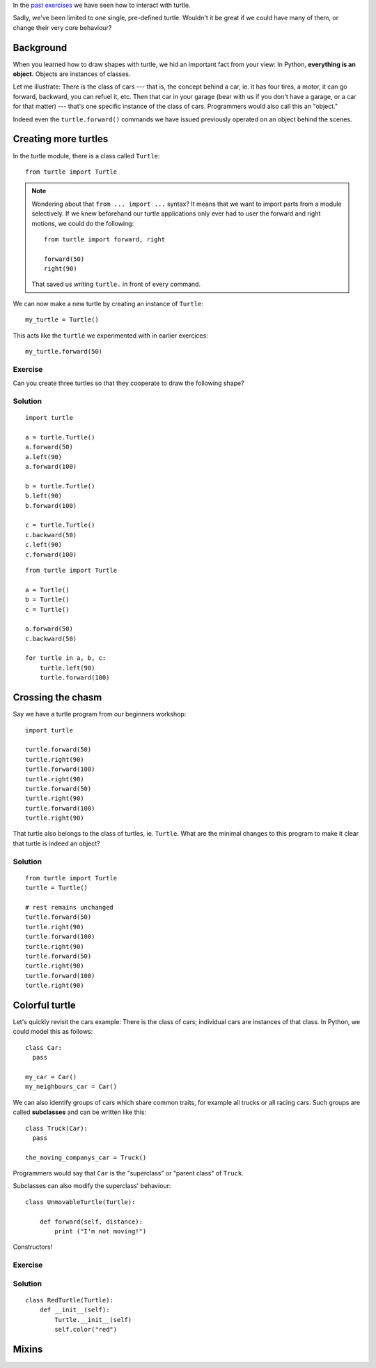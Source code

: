 In the `past exercises`_ we have seen how to interact with turtle.

.. _past exercises: http://opentechschool.github.com/python-beginners/en/index.html

Sadly, we've been limited to one single, pre-defined turtle.  Wouldn't it be
great if we could have many of them, or change their very core behaviour?

Background
==========

When you learned how to draw shapes with turtle, we hid an important fact from
your view:  In Python, **everything is an object.**  Objects are instances of
classes.

Let me illustrate:  There is the class of cars --- that is, the concept behind
a car, ie. it has four tires, a motor, it can go forward, backward, you can
refuel it, etc.  Then that car in your garage (bear with us if you don't have a
garage, or a car for that matter) --- that's one specific instance of the class
of cars.  Programmers would also call this an "object."

Indeed even the ``turtle.forward()`` commands we have issued previously
operated on an object behind the scenes.

Creating more turtles
=====================

In the turtle module, there is a class called ``Turtle``::

  from turtle import Turtle

.. note::

   Wondering about that ``from ... import ...`` syntax?  It means that we want
   to import parts from a module selectively.  If we knew beforehand our turtle
   applications only ever had to user the forward and right motions, we could
   do the following::

     from turtle import forward, right

     forward(50)
     right(90)

   That saved us writing ``turtle.`` in front of every command.

We can now make a new turtle by creating an instance of ``Turtle``::

  my_turtle = Turtle()

This acts like the ``turtle`` we experimented with in earlier exercices::

  my_turtle.forward(50)

Exercise
--------

Can you create three turtles so that they cooperate to draw the following
shape?

.. image:: three_turtles.png

Solution
--------

::

    import turtle

    a = turtle.Turtle()
    a.forward(50)
    a.left(90)
    a.forward(100)

    b = turtle.Turtle()
    b.left(90)
    b.forward(100)

    c = turtle.Turtle()
    c.backward(50)
    c.left(90)
    c.forward(100)

::

    from turtle import Turtle

    a = Turtle()
    b = Turtle()
    c = Turtle()

    a.forward(50)
    c.backward(50)

    for turtle in a, b, c:
        turtle.left(90)
        turtle.forward(100)


Crossing the chasm
==================

Say we have a turtle program from our beginners workshop::

  import turtle

  turtle.forward(50)
  turtle.right(90)
  turtle.forward(100)
  turtle.right(90)
  turtle.forward(50)
  turtle.right(90)
  turtle.forward(100)
  turtle.right(90)

That turtle also belongs to the class of turtles, ie. ``Turtle``.  What are the
minimal changes to this program to make it clear that turtle is indeed an
object?

Solution
--------

::

  from turtle import Turtle
  turtle = Turtle()

  # rest remains unchanged
  turtle.forward(50)
  turtle.right(90)
  turtle.forward(100)
  turtle.right(90)
  turtle.forward(50)
  turtle.right(90)
  turtle.forward(100)
  turtle.right(90)

Colorful turtle
===============

Let's quickly revisit the cars example:  There is the class of cars; individual
cars are instances of that class.  In Python, we could model this as follows::

  class Car:
    pass
    
  my_car = Car()
  my_neighbours_car = Car()
  
We can also identify groups of cars which share common traits, for example all
trucks or all racing cars.  Such groups are called **subclasses** and can be
written like this::

  class Truck(Car):
    pass

  the_moving_companys_car = Truck()

Programmers would say that ``Car`` is the "superclass" or "parent class" of
``Truck``.

Subclasses can also modify the superclass' behaviour::

  class UnmovableTurtle(Turtle):

      def forward(self, distance):
          print ("I'm not moving!")

Constructors!

Exercise
--------

Solution
--------

::

  class RedTurtle(Turtle):
      def __init__(self):
          Turtle.__init__(self)
          self.color("red")

.. Let's ignore arguments to __init__ for now.

.. Unfortunately, setting _pencolor on Turtle is pointless:  It is
   unconditionally overwritten by _CFG["pencolor"] during __init__.

Mixins
======
